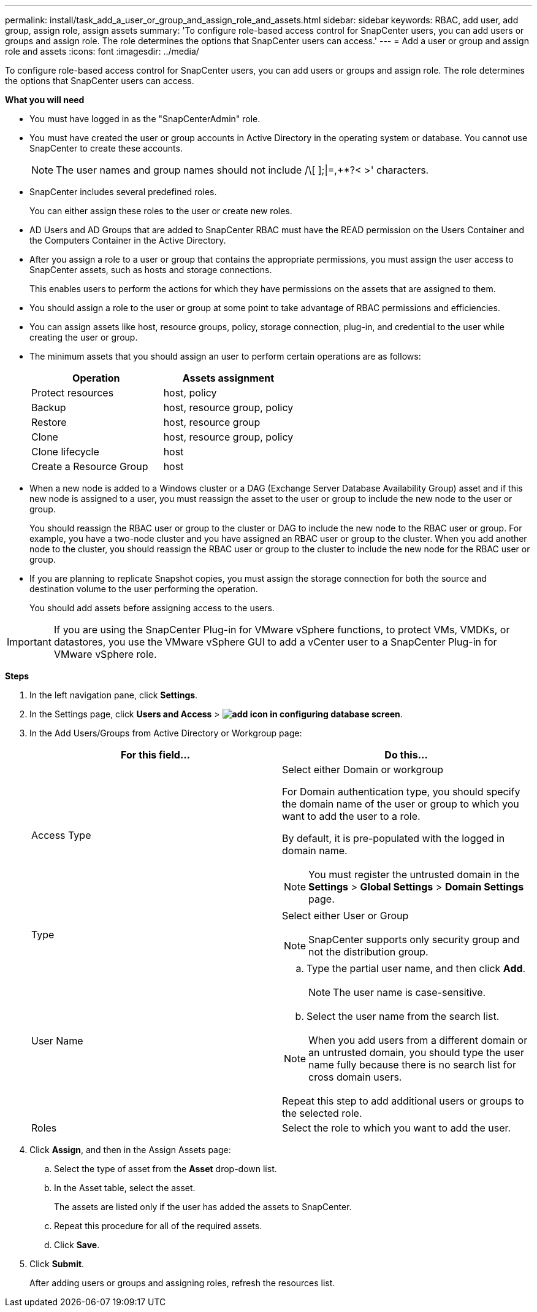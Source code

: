 ---
permalink: install/task_add_a_user_or_group_and_assign_role_and_assets.html
sidebar: sidebar
keywords: RBAC, add user, add group, assign role, assign assets
summary: 'To configure role-based access control for SnapCenter users, you can add users or groups and assign role. The role determines the options that SnapCenter users can access.'
---
= Add a user or group and assign role and assets
:icons: font
:imagesdir: ../media/

[.lead]
To configure role-based access control for SnapCenter users, you can add users or groups and assign role. The role determines the options that SnapCenter users can access.

*What you will need*

* You must have logged in as the "SnapCenterAdmin" role.
* You must have created the user or group accounts in Active Directory in the operating system or database. You cannot use SnapCenter to create these accounts.
//Updated this note for BURT 1389838 for 4.5
+
NOTE: The user names and group names should not include /\[ ];|=,+*?< >' characters.

* SnapCenter includes several predefined roles.
+
You can either assign these roles to the user or create new roles.

* AD Users and AD Groups that are added to SnapCenter RBAC must have the READ permission on the Users Container and the Computers Container in the Active Directory.
* After you assign a role to a user or group that contains the appropriate permissions, you must assign the user access to SnapCenter assets, such as hosts and storage connections.
+
This enables users to perform the actions for which they have permissions on the assets that are assigned to them.

* You should assign a role to the user or group at some point to take advantage of RBAC permissions and efficiencies.
* You can assign assets like host, resource groups, policy, storage connection, plug-in, and credential to the user while creating the user or group.
* The minimum assets that you should assign an user to perform certain operations are as follows:
+
|===
| Operation | Assets assignment

a|
Protect resources
a|
host, policy
a|
Backup
a|
host, resource group, policy
a|
Restore
a|
host, resource group
a|
Clone
a|
host, resource group, policy
a|
Clone lifecycle
a|
host
a|
Create a Resource Group
a|
host
|===

* When a new node is added to a Windows cluster or a DAG (Exchange Server Database Availability Group) asset and if this new node is assigned to a user, you must reassign the asset to the user or group to include the new node to the user or group.
+
You should reassign the RBAC user or group to the cluster or DAG to include the new node to the RBAC user or group. For example, you have a two-node cluster and you have assigned an RBAC user or group to the cluster. When you add another node to the cluster, you should reassign the RBAC user or group to the cluster to include the new node for the RBAC user or group.

* If you are planning to replicate Snapshot copies, you must assign the storage connection for both the source and destination volume to the user performing the operation.
+
You should add assets before assigning access to the users.

IMPORTANT: If you are using the SnapCenter Plug-in for VMware vSphere functions, to protect VMs, VMDKs, or datastores, you use the VMware vSphere GUI to add a vCenter user to a SnapCenter Plug-in for VMware vSphere role.

*Steps*

. In the left navigation pane, click *Settings*.
. In the Settings page, click *Users and Access* > *image:../media/add_icon_configure_database.gif[add icon in configuring database screen]*.
. In the Add Users/Groups from Active Directory or Workgroup page:
+
|===
| For this field... | Do this...

a|
Access Type
a|
Select either Domain or workgroup

For Domain authentication type, you should specify the domain name of the user or group to which you want to add the user to a role.

By default, it is pre-populated with the logged in domain name.

NOTE: You must register the untrusted domain in the *Settings* > *Global Settings* > *Domain Settings* page.

a|
Type
a|
Select either User or Group

NOTE: SnapCenter supports only security group and not the distribution group.

a|
User Name
a|

 .. Type the partial user name, and then click *Add*.
+
NOTE: The user name is case-sensitive.

 .. Select the user name from the search list.

NOTE: When you add users from a different domain or an untrusted domain, you should type the user name fully because there is no search list for cross domain users.

Repeat this step to add additional users or groups to the selected role.
a|
Roles
a|
Select the role to which you want to add the user.
|===

. Click *Assign*, and then in the Assign Assets page:
 .. Select the type of asset from the *Asset* drop-down list.
 .. In the Asset table, select the asset.
+
The assets are listed only if the user has added the assets to SnapCenter.

 .. Repeat this procedure for all of the required assets.
 .. Click *Save*.
. Click *Submit*.
+
After adding users or groups and assigning roles, refresh the resources list.
